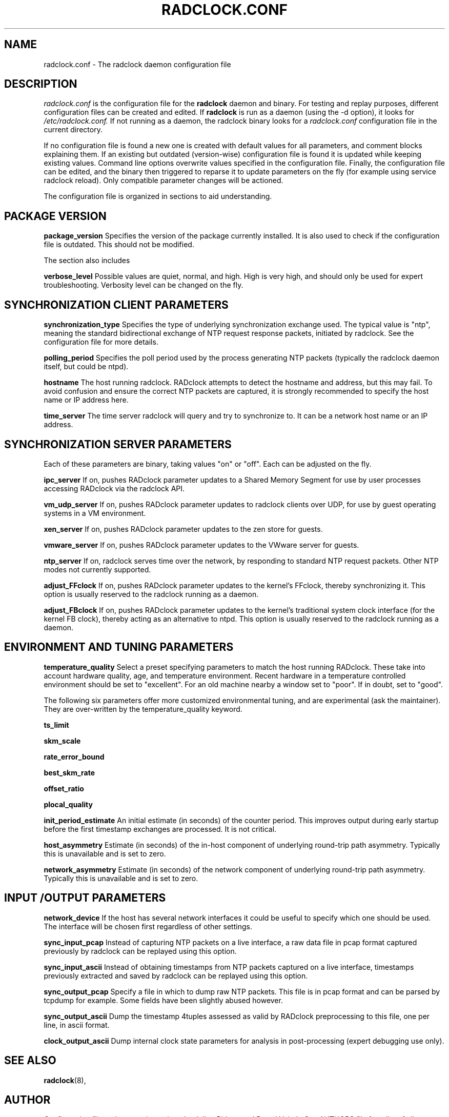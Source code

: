 .\"                                      Hey, EMACS: -*- nroff -*-
.\" First parameter, NAME, should be all caps
.\" Second parameter, SECTION, should be 1-8, maybe w/ subsection
.\" other parameters are allowed: see man(7), man(1)
.TH RADCLOCK.CONF 5 "October 23, 2020" "" "The radclock daemon configuration file"
.\" Please adjust this date whenever revising the manpage.
.\"
.\" Some roff macros, for reference:
.\" .nh        disable hyphenation
.\" .hy        enable hyphenation
.\" .ad l      left justify
.\" .ad b      justify to both left and right margins
.\" .nf        disable filling
.\" .fi        enable filling
.\" .br        insert line break
.\" .sp <n>    insert n+1 empty lines
.\" for manpage-specific macros, see man(7)
.SH NAME
radclock.conf \- The radclock daemon configuration file
.SH DESCRIPTION
.I radclock.conf
is the configuration file for the \fBradclock\fP daemon and binary. For testing and
replay purposes, different configuration files can be created and edited. If
\fBradclock\fP is run as a daemon (using the -d option), it looks for
.I /etc/radclock.conf.
If not running as a daemon, the radclock binary looks for a
.I radclock.conf
configuration file in the current directory.
.PP
If no configuration file is found a new one is created with default values for all
parameters, and comment blocks explaining them. If an existing but outdated (version-wise) configuration file is found it
is updated while keeping existing values.
Command line options overwrite values specified in the configuration file.
Finally, the configuration file can be edited, and the binary then triggered to
reparse it to update parameters on the fly (for example using service radclock reload).
Only compatible parameter changes will be actioned.
.PP
The configuration file is organized in sections to aid understanding.

.SH PACKAGE VERSION
.P
.B package_version
Specifies the version of the package currently installed. It is also used
to check if the configuration file is outdated. This should not be modified.

The section also includes
.P
.B verbose_level
Possible values are quiet, normal, and high. High is very high, and should only be used for expert
troubleshooting. Verbosity level can be changed on the fly.
.SH SYNCHRONIZATION CLIENT PARAMETERS
.P
.B synchronization_type
Specifies the type of underlying synchronization exchange used. The typical value is "ntp",
meaning the standard bidirectional exchange of NTP request response packets, initiated by
radclock. See the configuration file for more details.
.P
.B polling_period
Specifies the poll period used by the process generating NTP packets
(typically the radclock daemon itself, but could be ntpd).
.P
.B hostname
The host running radclock. RADclock attempts to detect the hostname and
address, but this may fail. To avoid confusion and ensure the correct NTP packets are captured,
it is strongly recommended to specify the host name or IP address here.
.P
.B time_server
The time server radclock will query and try to synchronize to. It can be a network host name
or an IP address.

.SH SYNCHRONIZATION SERVER PARAMETERS
Each of these parameters are binary, taking values "on" or "off".
Each can be adjusted on the fly.
.P
.B ipc_server
If on, pushes RADclock parameter updates to a Shared Memory Segment for use by
user processes accessing RADclock via the radclock API.
.P
.B vm_udp_server
If on, pushes RADclock parameter updates to radclock clients over UDP, for use by
guest operating systems in a VM environment.
.P
.B xen_server
If on, pushes RADclock parameter updates to the zen store for guests.
.P
.B vmware_server
If on, pushes RADclock parameter updates to the VWware server for guests.
.P
.B ntp_server
If on, radclock serves time over the network, by responding to standard NTP
request packets. Other NTP modes not currently supported.
.P
.B adjust_FFclock
If on, pushes RADclock parameter updates to the kernel's FFclock, thereby synchronizing it.
This option is usually reserved to the radclock running as a daemon.
.P
.B adjust_FBclock
If on, pushes RADclock parameter updates to the kernel's traditional system clock
interface (for the kernel FB clock), thereby acting as an alternative to ntpd.
This option is usually reserved to the radclock running as a daemon.

.SH ENVIRONMENT AND TUNING PARAMETERS
.P
.B temperature_quality
Select a preset specifying parameters to match the host running RADclock.
These take into account hardware quality, age, and temperature environment.
Recent hardware in a temperature
controlled environment should be set to "excellent". For an old machine nearby a window
set to "poor". If in doubt, set to "good".
.P
The following six parameters offer more customized environmental tuning, and are
experimental (ask the maintainer). They are over-written by the temperature_quality keyword.
.P
.B ts_limit
.P
.B skm_scale
.P
.B rate_error_bound
.P
.B best_skm_rate
.P
.B offset_ratio
.P
.B plocal_quality

.B init_period_estimate
An initial estimate (in seconds) of the counter period. This improves output during early startup
before the first timestamp exchanges are processed. It is not critical.
.P
.B host_asymmetry
Estimate (in seconds) of the in-host component of underlying round-trip path asymmetry.
Typically this is unavailable and is set to zero.
.P
.B network_asymmetry
Estimate (in seconds) of the network component of underlying round-trip path asymmetry.
Typically this is unavailable and is set to zero.

.SH INPUT /OUTPUT PARAMETERS
.P
.B network_device
If the host has several network interfaces it could be useful to specify which one should be
used. The interface will be chosen first regardless of other settings.
.P
.B sync_input_pcap
Instead of capturing NTP packets on a live interface, a raw data file in pcap format captured
previously by radclock can be replayed using this option.
.P
.B sync_input_ascii
Instead of obtaining timestamps from NTP packets captured on a live interface, timestamps
previously extracted and saved by radclock can be replayed using this option.
.P
.B sync_output_pcap
Specify a file in which to dump raw NTP packets. This file is in pcap format and can be
parsed by tcpdump for example. Some fields have been slightly abused however.
.P
.B sync_output_ascii
Dump the timestamp 4tuples assessed as valid by RADclock preprocessing to this file,
one per line, in ascii format.
.P
.B clock_output_ascii
Dump internal clock state parameters for analysis in post-processing (expert debugging
use only).

.SH SEE ALSO
.BR radclock (8),
.br
.SH AUTHOR
Configuration file and processing written by Julien Ridoux and Darryl Veitch. See AUTHORS file for a list of
all contributors to the code.
.PP
This manual page was written by Darryl Veitch
.br
(darryl.veitch@uts.edu.au).
